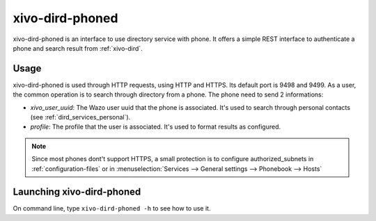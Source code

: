 .. _xivo-dird-phoned:

================
xivo-dird-phoned
================

xivo-dird-phoned is an interface to use directory service with phone. It offers a simple REST
interface to authenticate a phone and search result from :ref:`xivo-dird`.


Usage
=====

xivo-dird-phoned is used through HTTP requests, using HTTP and HTTPS. Its default port is 9498
and 9499. As a user, the common operation is to search through directory from a phone. The phone
need to send 2 informations:

* `xivo_user_uuid`: The Wazo user uuid that the phone is associated. It's used to search
  through personal contacts (see :ref:`dird_services_personal`).
* `profile`: The profile that the user is associated. It's used to format results as configured.

.. note:: Since most phones dont't support HTTPS, a small protection is to configure
          authorized_subnets in :ref:`configuration-files` or in :menuselection:`Services -->
          General settings --> Phonebook --> Hosts`


Launching xivo-dird-phoned
==========================

On command line, type ``xivo-dird-phoned -h`` to see how to use it.

